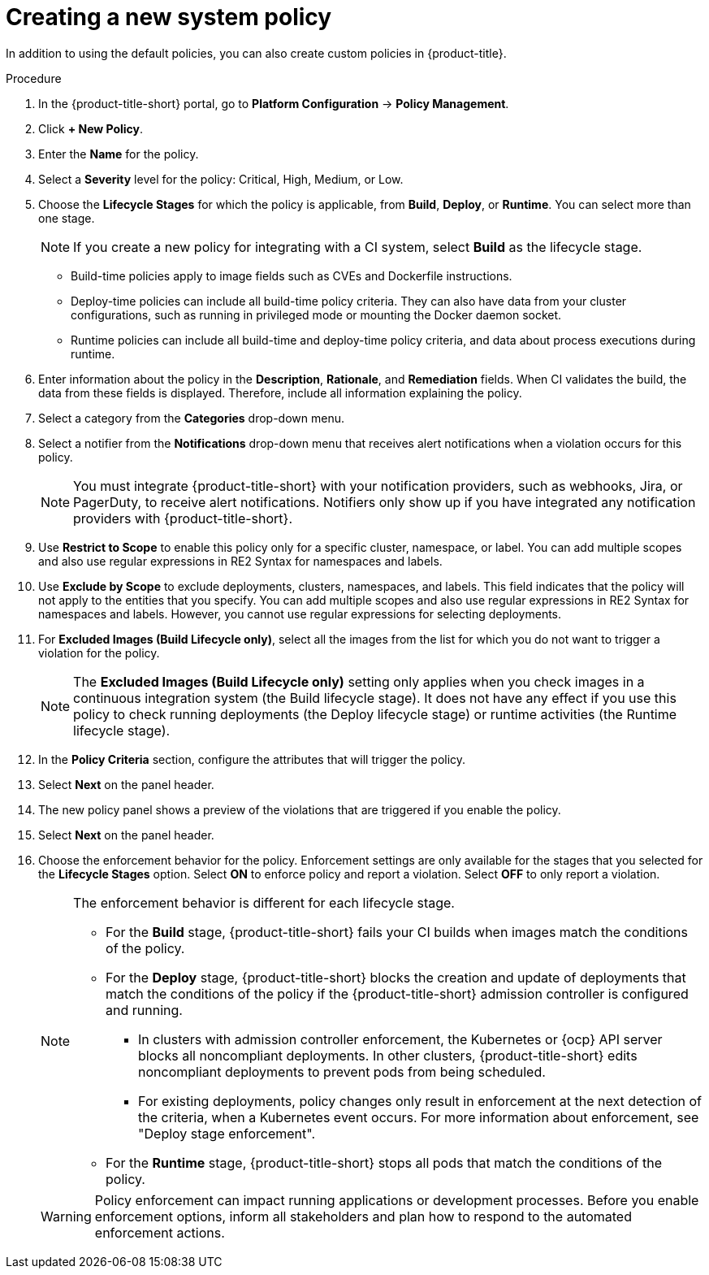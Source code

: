 // Module included in the following assemblies:
//
// * integration/integrate-with-ci-systems.adoc
:_mod-docs-content-type: PROCEDURE
[id="create-new-system-policy_{context}"]
= Creating a new system policy

In addition to using the default policies, you can also create custom policies in {product-title}.

.Procedure
. In the {product-title-short} portal, go to *Platform Configuration* -> *Policy Management*.
. Click *+ New Policy*.
. Enter the *Name* for the policy.
. Select a *Severity* level for the policy: Critical, High, Medium, or Low.
. Choose the *Lifecycle Stages* for which the policy is applicable, from *Build*, *Deploy*, or *Runtime*. You can select more than one stage.
+
[NOTE]
====
If you create a new policy for integrating with a CI system, select *Build* as the lifecycle stage.
====
** Build-time policies apply to image fields such as CVEs and Dockerfile instructions.
** Deploy-time policies can include all build-time policy criteria. They can also have data from your cluster configurations, such as running in privileged mode or mounting the Docker daemon socket.
** Runtime policies can include all build-time and deploy-time policy criteria, and data about process executions during runtime.
. Enter information about the policy in the *Description*, *Rationale*, and *Remediation* fields.
When CI validates the build, the data from these fields is displayed.
Therefore, include all information explaining the policy.
. Select a category from the *Categories* drop-down menu.
. Select a notifier from the *Notifications* drop-down menu that receives alert notifications when a violation occurs for this policy.
+
[NOTE]
====
You must integrate {product-title-short} with your notification providers, such as webhooks, Jira, or PagerDuty, to receive alert notifications. Notifiers only show up if you have integrated any notification providers with {product-title-short}.
====
. Use *Restrict to Scope* to enable this policy only for a specific cluster, namespace, or label.
You can add multiple scopes and also use regular expressions in RE2 Syntax for namespaces and labels.
. Use *Exclude by Scope* to exclude deployments, clusters, namespaces, and labels.
This field indicates that the policy will not apply to the entities that you specify.
You can add multiple scopes and also use regular expressions in RE2 Syntax for namespaces and labels.
However, you cannot use regular expressions for selecting deployments.
. For *Excluded Images (Build Lifecycle only)*, select all the images from the list for which you do not want to trigger a violation for the policy.
+
[NOTE]
====
The *Excluded Images (Build Lifecycle only)* setting only applies when you check images in a continuous integration system (the Build lifecycle stage).
It does not have any effect if you use this policy to check running deployments (the Deploy lifecycle stage) or runtime activities (the Runtime lifecycle stage).
====
. In the *Policy Criteria* section, configure the attributes that will trigger the policy.
//TODO: Add link to policy criteria
. Select *Next* on the panel header.
. The new policy panel shows a preview of the violations that are triggered if you enable the policy.
. Select *Next* on the panel header.
. Choose the enforcement behavior for the policy.
Enforcement settings are only available for the stages that you selected for the *Lifecycle Stages* option.
Select *ON* to enforce policy and report a violation. Select *OFF* to only report a violation.
+
[NOTE]
====
The enforcement behavior is different for each lifecycle stage.

* For the *Build* stage, {product-title-short} fails your CI builds when images match the conditions of the policy.
* For the *Deploy* stage, {product-title-short} blocks the creation and update of deployments that match the conditions of the policy if the {product-title-short} admission controller is configured and running.
** In clusters with admission controller enforcement, the Kubernetes or {ocp} API server blocks all noncompliant deployments. In other clusters, {product-title-short} edits noncompliant deployments to prevent pods from being scheduled.
** For existing deployments, policy changes only result in enforcement at the next detection of the criteria, when a Kubernetes event occurs. For more information about enforcement, see "Deploy stage enforcement".
* For the *Runtime* stage, {product-title-short} stops all pods that match the conditions of the policy.
====
+
[WARNING]
====
Policy enforcement can impact running applications or development processes. Before you enable enforcement options, inform all stakeholders and plan how to respond to the automated enforcement actions.
====
